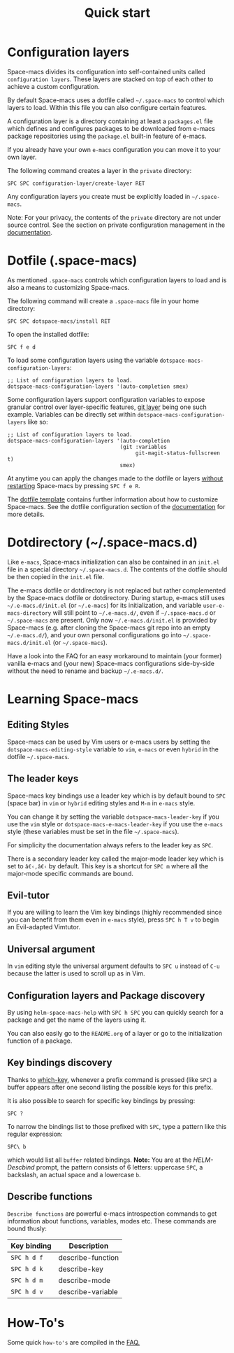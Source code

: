 #+TITLE: Quick start

* Table of Contents                     :TOC_5_gh:noexport:
- [[#configuration-layers][Configuration layers]]
- [[#dotfile-space-macs][Dotfile (.space-macs)]]
- [[#dotdirectory-space-macsd][Dotdirectory (~/.space-macs.d)]]
- [[#learning-space-macs][Learning Space-macs]]
  - [[#editing-styles][Editing Styles]]
  - [[#the-leader-keys][The leader keys]]
  - [[#evil-tutor][Evil-tutor]]
  - [[#universal-argument][Universal argument]]
  - [[#configuration-layers-and-package-discovery][Configuration layers and Package discovery]]
  - [[#key-bindings-discovery][Key bindings discovery]]
  - [[#describe-functions][Describe functions]]
- [[#how-tos][How-To's]]

* Configuration layers
Space-macs divides its configuration into self-contained units called
=configuration layers=. These layers are stacked on top of each other
to achieve a custom configuration.

By default Space-macs uses a dotfile called =~/.space-macs= to control which
layers to load. Within this file you can also configure certain features.

A configuration layer is a directory containing at least a =packages.el=
file which defines and configures packages to be downloaded from e-macs
package repositories using the =package.el= built-in feature of e-macs.

If you already have your own =e-macs= configuration you can move it to your
own layer.

The following command creates a layer in the =private= directory:

#+BEGIN_EXAMPLE
  SPC SPC configuration-layer/create-layer RET
#+END_EXAMPLE

Any configuration layers you create must be explicitly loaded in =~/.space-macs=.

Note: For your privacy, the contents of the =private= directory are not
under source control. See the section on private configuration management in
the [[https://github.com/syl20bnr/space-macs/blob/develop/doc/DOCUMENTATION.org][documentation]].

* Dotfile (.space-macs)
As mentioned =.space-macs= controls which configuration layers to load and
is also a means to customizing Space-macs.

The following command will create a =.space-macs= file in your home directory:

#+BEGIN_EXAMPLE
  SPC SPC dotspace-macs/install RET
#+END_EXAMPLE

To open the installed dotfile:

#+BEGIN_EXAMPLE
  SPC f e d
#+END_EXAMPLE

To load some configuration layers using the variable
=dotspace-macs-configuration-layers=:

#+BEGIN_SRC elisp
  ;; List of configuration layers to load.
  dotspace-macs-configuration-layers '(auto-completion smex)
#+END_SRC

Some configuration layers support configuration variables to expose granular
control over layer-specific features, [[https://github.com/syl20bnr/space-macs/blob/develop/layers/+source-control/git/README.org][git layer]] being one such example.
Variables can be directly set within =dotspace-macs-configuration-layers= like so:

#+BEGIN_SRC elisp
  ;; List of configuration layers to load.
  dotspace-macs-configuration-layers '(auto-completion
                                      (git :variables
                                           git-magit-status-fullscreen t)
                                      smex)
#+END_SRC

At anytime you can apply the changes made to the dotfile or layers
_without restarting_ Space-macs by pressing ~SPC f e R~.

The [[https://github.com/syl20bnr/space-macs/blob/master/core/templates/.space-macs.template][dotfile template]] contains further information about how to customize
Space-macs. See the dotfile configuration section of the [[https://github.com/syl20bnr/space-macs/blob/develop/doc/DOCUMENTATION.org#dotfile-configuration][documentation]] for
more details.

* Dotdirectory (~/.space-macs.d)
Like =e-macs=, Space-macs initialization can also be contained in an =init.el= file
in a special directory =~/.space-macs.d=. The contents of the dotfile should be
then copied in the =init.el= file.

The e-macs dotfile or dotdirectory is not replaced but rather
complemented by the Space-macs dotfile or dotdirectory. During startup,
e-macs still uses =~/.e-macs.d/init.el= (or =~/.e-macs=) for its
initialization, and variable =user-e-macs-directory= will still point
to =~/.e-macs.d/=, even if =~/.space-macs.d= or =~/.space-macs= are
present. Only now =~/.e-macs.d/init.el= is provided by Space-macs
(e.g. after cloning the Space-macs git repo into an empty
=~/.e-macs.d/=), and your own personal configurations go into
=~/.space-macs.d/init.el= (or =~/.space-macs=).

Have a look into the FAQ for an easy workaround to maintain (your
former) vanilla e-macs and (your new) Space-macs configurations
side-by-side without the need to rename and backup =~/.e-macs.d/=.

* Learning Space-macs
** Editing Styles
Space-macs can be used by Vim users or e-macs users by setting the
=dotspace-macs-editing-style= variable to =vim=, =e-macs= or even =hybrid=
in the dotfile =~/.space-macs=.

** The leader keys
Space-macs key bindings use a leader key which is by default bound to
~SPC~ (space bar) in =vim= or =hybrid= editing styles and ~M-m~ in =e-macs=
style.

You can change it by setting the variable =dotspace-macs-leader-key= if
you use the =vim= style or =dotspace-macs-e-macs-leader-key= if you use
the =e-macs= style (these variables must be set in the file =~/.space-macs=).

For simplicity the documentation always refers to the leader key as
~SPC~.

There is a secondary leader key called the major-mode leader key which is
set to ~â€‹,â€‹~ by default. This key is a shortcut for ~SPC m~
where all the major-mode specific commands are bound.

** Evil-tutor
If you are willing to learn the Vim key bindings (highly recommended since
you can benefit from them even in =e-macs= style), press ~SPC h T v~
to begin an Evil-adapted Vimtutor.

** Universal argument
In =vim= editing style the universal argument defaults to ~SPC u~
instead of ~C-u~ because the latter is used to scroll up as in Vim.

** Configuration layers and Package discovery
By using =helm-space-macs-help= with ~SPC h SPC~ you can quickly search
for a package and get the name of the layers using it.

You can also easily go to the =README.org= of a layer or go to the initialization
function of a package.

** Key bindings discovery
Thanks to [[https://github.com/justbur/e-macs-which-key][which-key]], whenever a prefix command is pressed (like ~SPC~)
a buffer appears after one second listing the possible keys for this prefix.

It is also possible to search for specific key bindings by pressing:

#+BEGIN_EXAMPLE
  SPC ?
#+END_EXAMPLE

To narrow the bindings list to those prefixed with =SPC=,
type a pattern like this regular expression:

#+BEGIN_EXAMPLE
  SPC\ b
#+END_EXAMPLE

which would list all =buffer= related bindings. *Note:* You are at the
/HELM-Descbind/ prompt, the pattern consists of 6 letters: uppercase ~SPC~, a
backslash, an actual space and a lowercase ~b~.

** Describe functions
=Describe functions= are powerful e-macs introspection commands to get information
about functions, variables, modes etc. These commands are bound thusly:

| Key binding | Description       |
|-------------+-------------------|
| ~SPC h d f~ | describe-function |
| ~SPC h d k~ | describe-key      |
| ~SPC h d m~ | describe-mode     |
| ~SPC h d v~ | describe-variable |

* How-To's
Some quick =how-to's= are compiled in the [[https://github.com/syl20bnr/space-macs/blob/develop/doc/FAQ.org#how-do-i][FAQ.]]


